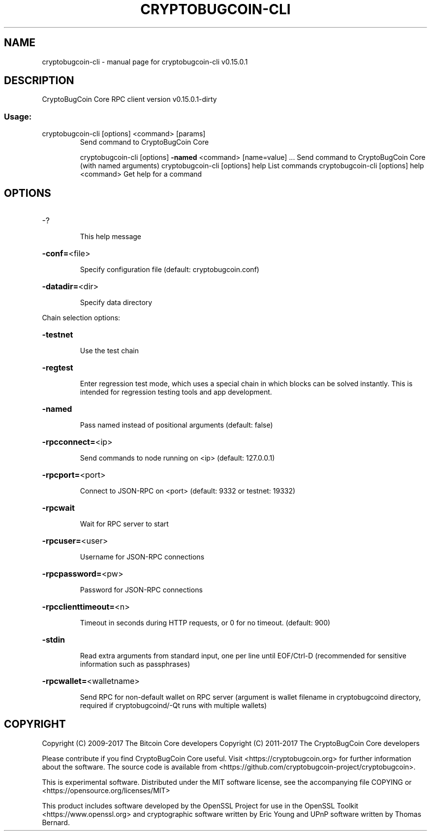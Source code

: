 .\" DO NOT MODIFY THIS FILE!  It was generated by help2man 1.47.3.
.TH CRYPTOBUGCOIN-CLI "1" "September 2017" "cryptobugcoin-cli v0.15.0.1" "User Commands"
.SH NAME
cryptobugcoin-cli \- manual page for cryptobugcoin-cli v0.15.0.1
.SH DESCRIPTION
CryptoBugCoin Core RPC client version v0.15.0.1\-dirty
.SS "Usage:"
.TP
cryptobugcoin\-cli [options] <command> [params]
Send command to CryptoBugCoin Core
.IP
cryptobugcoin\-cli [options] \fB\-named\fR <command> [name=value] ... Send command to CryptoBugCoin Core (with named arguments)
cryptobugcoin\-cli [options] help                List commands
cryptobugcoin\-cli [options] help <command>      Get help for a command
.SH OPTIONS
.HP
\-?
.IP
This help message
.HP
\fB\-conf=\fR<file>
.IP
Specify configuration file (default: cryptobugcoin.conf)
.HP
\fB\-datadir=\fR<dir>
.IP
Specify data directory
.PP
Chain selection options:
.HP
\fB\-testnet\fR
.IP
Use the test chain
.HP
\fB\-regtest\fR
.IP
Enter regression test mode, which uses a special chain in which blocks
can be solved instantly. This is intended for regression testing
tools and app development.
.HP
\fB\-named\fR
.IP
Pass named instead of positional arguments (default: false)
.HP
\fB\-rpcconnect=\fR<ip>
.IP
Send commands to node running on <ip> (default: 127.0.0.1)
.HP
\fB\-rpcport=\fR<port>
.IP
Connect to JSON\-RPC on <port> (default: 9332 or testnet: 19332)
.HP
\fB\-rpcwait\fR
.IP
Wait for RPC server to start
.HP
\fB\-rpcuser=\fR<user>
.IP
Username for JSON\-RPC connections
.HP
\fB\-rpcpassword=\fR<pw>
.IP
Password for JSON\-RPC connections
.HP
\fB\-rpcclienttimeout=\fR<n>
.IP
Timeout in seconds during HTTP requests, or 0 for no timeout. (default:
900)
.HP
\fB\-stdin\fR
.IP
Read extra arguments from standard input, one per line until EOF/Ctrl\-D
(recommended for sensitive information such as passphrases)
.HP
\fB\-rpcwallet=\fR<walletname>
.IP
Send RPC for non\-default wallet on RPC server (argument is wallet
filename in cryptobugcoind directory, required if cryptobugcoind/\-Qt runs
with multiple wallets)
.SH COPYRIGHT
Copyright (C) 2009-2017 The Bitcoin Core developers
Copyright (C) 2011-2017 The CryptoBugCoin Core developers

Please contribute if you find CryptoBugCoin Core useful. Visit
<https://cryptobugcoin.org> for further information about the software.
The source code is available from <https://github.com/cryptobugcoin-project/cryptobugcoin>.

This is experimental software.
Distributed under the MIT software license, see the accompanying file COPYING
or <https://opensource.org/licenses/MIT>

This product includes software developed by the OpenSSL Project for use in the
OpenSSL Toolkit <https://www.openssl.org> and cryptographic software written by
Eric Young and UPnP software written by Thomas Bernard.
